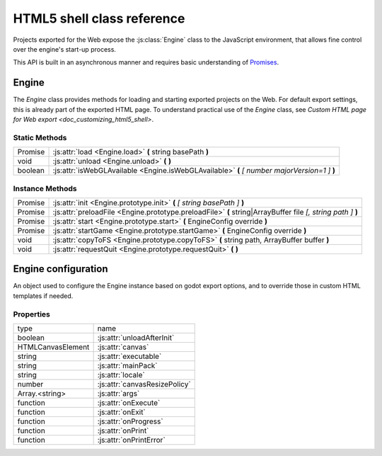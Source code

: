 .. _doc_html5_shell_classref:

HTML5 shell class reference
===========================

Projects exported for the Web expose the :js:class:`Engine` class to the JavaScript environment, that allows
fine control over the engine's start-up process.

This API is built in an asynchronous manner and requires basic understanding
of `Promises <https://developer.mozilla.org/en-US/docs/Web/JavaScript/Guide/Using_promises>`__.

Engine
------

The `Engine` class provides methods for loading and starting exported projects on the Web. For default export
settings, this is already part of the exported HTML page. To understand practical use of the `Engine` class,
see `Custom HTML page for Web export <doc_customizing_html5_shell>`.

Static Methods
^^^^^^^^^^^^^^

+---------+-----------------------------------------------------------------------------------------------+
| Promise | :js:attr:`load <Engine.load>` **(** string basePath **)**                                     |
+---------+-----------------------------------------------------------------------------------------------+
| void    | :js:attr:`unload <Engine.unload>` **(** **)**                                                 |
+---------+-----------------------------------------------------------------------------------------------+
| boolean | :js:attr:`isWebGLAvailable <Engine.isWebGLAvailable>` **(** *[ number majorVersion=1 ]* **)** |
+---------+-----------------------------------------------------------------------------------------------+

Instance Methods
^^^^^^^^^^^^^^^^

+---------+---------------------------------------------------------------------------------------------------------------+
| Promise | :js:attr:`init <Engine.prototype.init>` **(** *[ string basePath ]* **)**                                     |
+---------+---------------------------------------------------------------------------------------------------------------+
| Promise | :js:attr:`preloadFile <Engine.prototype.preloadFile>` **(** string\|ArrayBuffer file *[, string path ]* **)** |
+---------+---------------------------------------------------------------------------------------------------------------+
| Promise | :js:attr:`start <Engine.prototype.start>` **(** EngineConfig override **)**                                   |
+---------+---------------------------------------------------------------------------------------------------------------+
| Promise | :js:attr:`startGame <Engine.prototype.startGame>` **(** EngineConfig override **)**                           |
+---------+---------------------------------------------------------------------------------------------------------------+
| void    | :js:attr:`copyToFS <Engine.prototype.copyToFS>` **(** string path, ArrayBuffer buffer **)**                   |
+---------+---------------------------------------------------------------------------------------------------------------+
| void    | :js:attr:`requestQuit <Engine.prototype.requestQuit>` **(** **)**                                             |
+---------+---------------------------------------------------------------------------------------------------------------+

.. js:class:: Engine( initConfig )

   Create a new Engine instance with the given configuration.

   :param EngineConfig initConfig:
      The initial config for this instance.

   **Static Methods**

   .. js:function:: load( basePath )

      Load the engine from the specified base path.

      :param string basePath:
         Base path of the engine to load.

      :return:
         A Promise that resolves once the engine is loaded.

      :rtype: Promise

   .. js:function:: unload( )

      Unload the engine to free memory.

      This method will be called automatically depending on the configuration. See :js:attr:`unloadAfterInit`.

   .. js:function:: isWebGLAvailable( [ majorVersion=1 ] )

      Check whether WebGL is available. Optionally, specify a particular version of WebGL to check for.

      :param number majorVersion:
         The major WebGL version to check for.

      :return:
         If the given major version of WebGL is available.

      :rtype: boolean

   **Instance Methods**

   .. js:function:: prototype.init( [ basePath ] )

      Initialize the engine instance. Optionally, pass the base path to the engine to load it,
      if it hasn't been loaded yet. See :js:meth:`Engine.load`.

      :param string basePath:
         Base path of the engine to load.

      :return:
         A `Promise` that resolves once the engine is loaded and initialized.

      :rtype: Promise

   .. js:function:: prototype.preloadFile( file [, path ] )

      Load a file so it is available in the instance's file system once it runs. Must be called **before** starting the
      instance.

      If not provided, the `path` is derived from the URL of the loaded file.

      :param string\|ArrayBuffer file:
         The file to preload.

         If a `string` the file will be loaded from that path.

         If an `ArrayBuffer` or a view on one, the buffer will used as the content of the file.

      :param string path:
         Path by which the file will be accessible. Required, if `file` is not a string.

      :return:
         A Promise that resolves once the file is loaded.

      :rtype: Promise

   .. js:function:: prototype.start( override )

      Start the engine instance using the given override configuration (if any).
      :js:meth:`startGame <Engine.prototype.startGame>` can be used in typical cases instead.

      This will initialize the instance if it is not initialized. For manual initialization, see :js:meth:`init <Engine.prototype.init>`.
      The engine must be loaded beforehand.

      Fails if a canvas cannot be found on the page, or not specified in the configuration.

      :param EngineConfig override:
         An optional configuration override.

      :return:
         Promise that resolves once the engine started.

      :rtype: Promise

   .. js:function:: prototype.startGame( override )

      Start the game instance using the given configuration override (if any).

      This will initialize the instance if it is not initialized. For manual initialization, see :js:meth:`init <Engine.prototype.init>`.

      This will load the engine if it is not loaded, and preload the main pck.

      This method expects the initial config (or the override) to have both the :js:attr:`executable` and :js:attr:`mainPack`
      properties set (normally done by the editor during export).

      :param EngineConfig override:
         An optional configuration override.

      :return:
         Promise that resolves once the game started.

      :rtype: Promise

   .. js:function:: prototype.copyToFS( path, buffer )

      Create a file at the specified `path` with the passed as `buffer` in the instance's file system.

      :param string path:
         The location where the file will be created.

      :param ArrayBuffer buffer:
         The content of the file.

   .. js:function:: prototype.requestQuit( )

      Request that the current instance quit.

      This is akin the user pressing the close button in the window manager, and will
      have no effect if the engine has crashed, or is stuck in a loop.

Engine configuration
--------------------

An object used to configure the Engine instance based on godot export options, and to override those in custom HTML
templates if needed.

Properties
^^^^^^^^^^

+-------------------+-------------------------------+
| type              | name                          |
+-------------------+-------------------------------+
| boolean           | :js:attr:`unloadAfterInit`    |
+-------------------+-------------------------------+
| HTMLCanvasElement | :js:attr:`canvas`             |
+-------------------+-------------------------------+
| string            | :js:attr:`executable`         |
+-------------------+-------------------------------+
| string            | :js:attr:`mainPack`           |
+-------------------+-------------------------------+
| string            | :js:attr:`locale`             |
+-------------------+-------------------------------+
| number            | :js:attr:`canvasResizePolicy` |
+-------------------+-------------------------------+
| Array.<string>    | :js:attr:`args`               |
+-------------------+-------------------------------+
| function          | :js:attr:`onExecute`          |
+-------------------+-------------------------------+
| function          | :js:attr:`onExit`             |
+-------------------+-------------------------------+
| function          | :js:attr:`onProgress`         |
+-------------------+-------------------------------+
| function          | :js:attr:`onPrint`            |
+-------------------+-------------------------------+
| function          | :js:attr:`onPrintError`       |
+-------------------+-------------------------------+

.. js:attribute:: EngineConfig

   The Engine configuration object. This is just a typedef, create it like a regular object, e.g.:

   `const MyConfig = { executable: 'godot', unloadAfterInit: false }`

   **Property Descriptions**

   .. js:attribute:: unloadAfterInit

      Whether the unload the engine automatically after the instance is initialized.

      :type: boolean

      :value: `true`

   .. js:attribute:: canvas

      The HTML DOM Canvas object to use.

      By default, the first canvas element in the document will be used is none is specified.

      :type: HTMLCanvasElement

      :value: `null`

   .. js:attribute:: executable

      The name of the WASM file without the extension. (Set by Godot Editor export process).

      :type: string

      :value: `""`

   .. js:attribute:: mainPack

      An alternative name for the game pck to load. The executable name is used otherwise.

      :type: string

      :value: `null`

   .. js:attribute:: locale

      Specify a language code to select the proper localization for the game.

      The browser locale will be used if none is specified. See complete list of
      `supported locales <doc_locales>`.

      :type: string

      :value: `null`

   .. js:attribute:: canvasResizePolicy

      The canvas resize policy determines how the canvas should be resized by Godot.

      `0` means Godot won't do any resizing. This is useful if you want to control the canvas size from
      javascript code in your template.

      `1` means Godot will resize the canvas on start, and when changing window size via engine functions.

      `2` means Godot will adapt the canvas size to match the whole browser window.

      :type: number

      :value: `2`

   .. js:attribute:: args

      The arguments to be passed as command line arguments on startup.

      See `command line tutorial <doc_command_line_tutorial>`.

      **Note**: :js:meth:`startGame <Engine.prototype.startGame>` will always add the `--main-pack` argument.

      :type: Array.<string>

      :value: `[]`

   .. js:function:: onExecute( path, args )

      A callback function for handling Godot's `OS.execute` calls.

      This is for example used in the Web Editor template to switch between project manager and editor, and for running the game.

      :param string path:
         The path that Godot's wants executed.

      :param Array.<string> args:
         The arguments of the "command" to execute.

   .. js:function:: onExit( status_code )

      A callback function for being notified when the Godot instance quits.

      **Note**: This function will not be called if the engine crashes or become unresponsive.

      :param number status_code:
         The status code returned by Godot on exit.

   .. js:function:: onProgress( current, total )

      A callback function for displaying download progress.

      The function is called once per frame while downloading files, so the usage of `requestAnimationFrame()`
      is not necessary.

      If the callback function receives a total amount of bytes as 0, this means that it is impossible to calculate.
      Possible reasons include:

      -  Files are delivered with server-side chunked compression
      -  Files are delivered with server-side compression on Chromium
      -  Not all file downloads have started yet (usually on servers without multi-threading)

      :param number current:
         The current amount of downloaded bytes so far.

      :param number total:
         The total amount of bytes to be downloaded.

   .. js:function:: onPrint( [ ...var_args ] )

      A callback function for handling the standard output stream. This method should usually only be used in debug pages.

      By default, `console.log()` is used.

      :param * var_args:
         A variadic number of arguments to be printed.

   .. js:function:: onPrintError( [ ...var_args ] )

      A callback function for handling the standard error stream. This method should usually only be used in debug pages.

      By default, `console.error()` is used.

      :param * var_args:
         A variadic number of arguments to be printed as errors.

